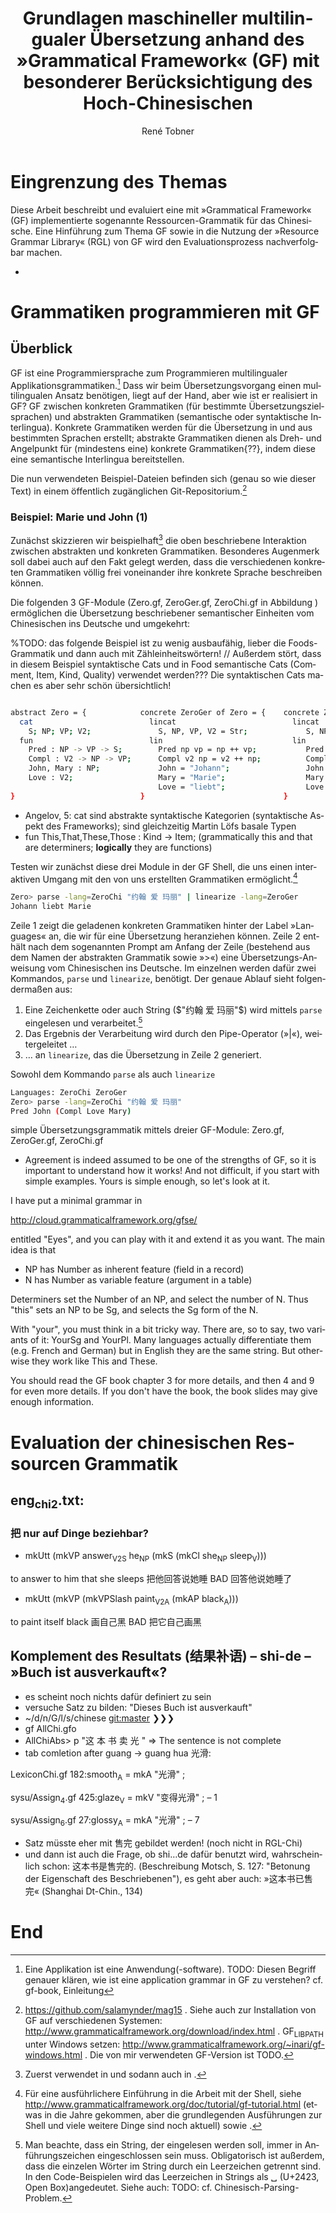 * Eingrenzung des Themas
Diese Arbeit beschreibt und evaluiert eine mit »Grammatical Framework« (GF) implementierte sogenannte Ressourcen-Grammatik für das Chinesische. Eine Hinführung zum Thema GF sowie in die Nutzung der »Resource Grammar Library« (RGL) von GF wird den Evaluationsprozess nachverfolgbar machen. 
- \cite{thompson_type_1991}
* Grammatiken programmieren mit GF
** Überblick
GF ist eine Programmiersprache zum Programmieren multilingualer Applikationsgrammatiken.[fn:: Eine Applikation ist eine Anwendung(-software). TODO: Diesen Begriff genauer klären, wie ist eine application grammar in GF zu verstehen? cf. gf-book, Einleitung] Dass wir beim Übersetzungsvorgang einen multilingualen Ansatz benötigen, liegt auf der Hand, aber wie ist er realisiert in GF? GF zwischen konkreten Grammatiken (für bestimmte Übersetzungszielsprachen) und abstrakten Grammatiken (semantische oder syntaktische Interlingua). Konkrete Grammatiken werden für die Übersetzung in und aus bestimmten Sprachen erstellt; abstrakte Grammatiken dienen als Dreh- und Angelpunkt für (mindestens eine) konkrete Grammatiken{??}, indem diese eine semantische Interlingua bereitstellen.

Die nun verwendeten Beispiel-Dateien befinden sich (genau so wie dieser Text) in einem öffentlich zugänglichen Git-Repositorium.[fn:: https://github.com/salamynder/mag15 . Siehe auch zur Installation von GF auf verschiedenen Systemen: http://www.grammaticalframework.org/download/index.html . GF_LIB_PATH unter Windows setzen: http://www.grammaticalframework.org/~inari/gf-windows.html . Die von mir verwendeten GF-Version ist TODO.] 

*** Beispiel: Marie und John (1)
Zunächst skizzieren wir beispielhaft[fn:: Zuerst verwendet in \cite{ranta_gf-lrec-2010.pdf_2010} und sodann auch in \cite{_grammatical_2014}.] die oben beschriebene Interaktion zwischen abstrakten und konkreten Grammatiken. Besonderes Augenmerk soll dabei auch auf den Fakt gelegt werden, dass die verschiedenen konkreten Grammatiken völlig frei voneinander ihre konkrete Sprache beschreiben können. 

Die folgenden 3 GF-Module (Zero.gf, ZeroGer.gf, ZeroChi.gf in Abbildung \ref{mj1}) ermöglichen die Übersetzung beschriebener semantischer Einheiten vom Chinesischen ins Deutsche und umgekehrt:

%TODO: das folgende Beispiel ist zu wenig ausbaufähig, lieber die Foods-Grammatik und dann auch mit Zähleinheitswörtern! // Außerdem stört, dass in diesem Beispiel syntaktische Cats und in Food semantische Cats (Comment, Item, Kind, Quality) verwendet werden??? Die syntaktischen Cats machen es aber sehr schön übersichtlich!

#+name: mj1
#+CAPTION[Hello-GF]: Ein erster Einblick
#+begin_src bash

abstract Zero = {            concrete ZeroGer of Zero = {    concrete ZeroChi of Zero = { 
  cat                          lincat                          lincat                      
    S; NP; VP; V2;               S, NP, VP, V2 = Str;             S, NP, VP, V2 = Str;
  fun                          lin                             lin
    Pred : NP -> VP -> S;        Pred np vp = np ++ vp;           Pred np vp = np ++ vp;
    Compl : V2 -> NP -> VP;      Compl v2 np = v2 ++ np;          Compl v2 np = v2 ++ np;
    John, Mary : NP;             John = "Johann";                 John = "约翰";
    Love : V2;                   Mary = "Marie";                  Mary = "玛丽";
                                 Love = "liebt";                  Love = "爱";
}                            }                               }
                                                           
#+end_src

- Angelov, 5: cat sind abstrakte syntaktische Kategorien (syntaktische Aspekt des Frameworks); sind gleichzeitig Martin Löfs basale Typen
- fun This,That,These,Those : Kind → Item; (grammatically this and that are determiners; *logically* they are functions)

Testen wir zunächst diese drei Module in der GF Shell, die uns einen interaktiven Umgang mit den von uns erstellten Grammatiken ermöglicht.[fn:: Für eine ausführlichere Einführung in die Arbeit mit der Shell, siehe http://www.grammaticalframework.org/doc/tutorial/gf-tutorial.html (etwas in die Jahre gekommen, aber die grundlegenden Ausführungen zur Shell und viele weitere Dinge sind noch aktuell) sowie \cite[31]{ranta_grammatical_2011}.]

#+BEGIN_SRC bash
Zero> parse -lang=ZeroChi "约翰 爱 玛丽" | linearize -lang=ZeroGer
Johann liebt Marie
#+END_SRC

Zeile 1 zeigt die geladenen konkreten Grammatiken hinter der Label »Languages« an, die wir für eine Übersetzung heranziehen können. Zeile 2 enthält nach dem sogenannten Prompt am Anfang der Zeile (bestehend aus dem Namen der abstrakten Grammatik sowie »>«) eine Übersetzungs-Anweisung vom Chinesischen ins Deutsche. Im einzelnen werden dafür zwei Kommandos, ~parse~ und ~linearize~, benötigt. Der genaue Ablauf sieht folgendermaßen aus:

#+ATTR_LATEX: :options [itemsep=0pt,parsep=0pt]
1. Eine Zeichenkette oder auch String (\inlst$"约翰 爱 玛丽"$) wird mittels ~parse~ eingelesen und verarbeitet.[fn:: Man beachte, dass ein String, der eingelesen werden soll, immer in Anführungszeichen eingeschlossen sein muss. Obligatorisch ist außerdem, dass die einzelen Wörter im String durch ein Leerzeichen getrennt sind. In den Code-Beispielen wird das Leerzeichen in Strings als ␣ (U+2423, Open Box)angedeutet. Siehe auch: TODO: cf. Chinesisch-Parsing-Problem.]
2. Das Ergebnis der Verarbeitung wird durch den Pipe-Operator (»|«), weitergeleitet \ldots{}
3. \ldots{} an ~linearize~, das die Übersetzung in Zeile 2 generiert.

Sowohl dem Kommando ~parse~ als auch ~linearize~ 


#+BEGIN_SRC bash
Languages: ZeroChi ZeroGer
Zero> parse -lang=ZeroChi "约翰 爱 玛丽"
Pred John (Compl Love Mary)
#+END_SRC

#+ATTR_LATEX: :options itemsep=0pt

simple Übersetzungsgrammatik mittels dreier GF-Module: Zero.gf, ZeroGer.gf, ZeroChi.gf
- Agreement is indeed assumed to be one of the strengths of GF, so it is important to understand how it works! And not difficult, if you start with simple examples. Yours is simple enough, so let's look at it.

I have put a minimal grammar in

  http://cloud.grammaticalframework.org/gfse/

entitled "Eyes", and you can play with it and extend it as you want. The main idea is that

- NP has Number as inherent feature (field in a record)
- N has Number as variable feature (argument in a table)

Determiners set the Number of an NP, and select the number of N. Thus "this" sets an NP to be Sg, and selects the Sg form of the N.

With "your", you must think in a bit tricky way. There are, so to say, two variants of it: YourSg and YourPl. Many languages actually differentiate them (e.g. French and German) but in English they are the same string. But otherwise they work like This and These.

You should read the GF book chapter 3 for more details, and then 4 and 9 for even more details. If you don't have the book, the book slides may give enough information.


** 
** 
** 
** 
* Evaluation der chinesischen Ressourcen Grammatik
** eng_chi2.txt:
*** 把 nur auf Dinge beziehbar?
- mkUtt (mkVP answer_V2S he_NP (mkS (mkCl she_NP sleep_V))) 
to answer to him that she sleeps
把他回答说她睡 BAD 回答他说她睡了
- mkUtt (mkVP (mkVPSlash paint_V2A (mkAP black_A)))
to paint itself black
画自己黑 BAD 把它自己画黑


** Komplement des Resultats (结果补语) -- shi-de -- »Buch ist ausverkauft«?
- es scheint noch nichts dafür definiert zu sein
- versuche Satz zu bilden: "Dieses Buch ist ausverkauft"
- ~/d/n/G/l/s/chinese git:master ❯❯❯
- gf AllChi.gfo
- AllChiAbs> p "这 本 书 卖 光 " => The sentence is not complete
- tab comletion after guang -> guang hua 光滑:
LexiconChi.gf
182:smooth_A = mkA "光滑" ;

sysu/Assign_4.gf
425:glaze_V = mkV "变得光滑" ; -- 1

sysu/Assign_6.gf
27:glossy_A = mkA "光滑" ; -- 7

- Satz müsste eher mit 售完 gebildet werden! (noch nicht in RGL-Chi)
- und dann ist auch die Frage, ob shi...de dafür benutzt wird, wahrscheinlich schon: 这本书是售完的. (Beschreibung Motsch, S. 127: "Betonung der Eigenschaft des Beschriebenen"), es geht aber auch: »这本书已售完« (Shanghai Dt-Chin., 134)

** 
* End
\printbibliography
* zotero							   :noexport:
# Local Variables:
# zotero-collection: #("4" 0 1 (name "ChinGrammar"))
# End:
# zotero-collection: #("4" 0 1 (name "ChinGrammar"))
# Ende:
* Header							    :ARCHIVE: :noexport:
#+TODO: TODO | WAITING DONE
#+LATEX_CLASS: cn-article
#+TITLE: Grundlagen maschineller multilingualer Übersetzung anhand des »Grammatical Framework« (GF) mit besonderer Berücksichtigung des Hoch-Chinesischen
#+AUTHOR: René Tobner
#+LANGUAGE: de-de
#+OPTIONS: H:4 skip:nil ^:nil timestamp:nil

#+LATEX_HEADER: \usepackage[ngerman]{babel}
#+LATEX_HEADER: \addbibresource{mag.bib}

#+LATEX_HEADER: % Make commands for the quotes
#+LATEX_HEADER: \newcommand{\mq}[1]{\enquote{#1}}
#+LATEX_HEADER: \newcommand*{\openquote}{\tikz[remember picture,overlay,xshift=-15pt,yshift=-10pt]
#+LATEX_HEADER:      \node (OQ) {\quotefont\fontsize{60}{60}\selectfont``};\kern0pt}
#+LATEX_HEADER: \newcommand*{\closequote}{\tikz[remember picture,overlay,xshift=15pt,yshift=10pt]
#+LATEX_HEADER:      \node (CQ) {\quotefont\fontsize{60}{60}\selectfont''};}
#+LATEX_HEADER: % select a colour for the shading
#+LATEX_HEADER: %\definecolor{shadecolor}{named}{gray}
#+LATEX_HEADER: % wrap everything in its own environment
#+LATEX_HEADER: \newenvironment{shadequote}%
#+LATEX_HEADER: {\begin{quote}\openquote}
#+LATEX_HEADER: {\hfill\closequote\end{quote}}
#+LATEX_HEADER: 
#+LATEX_HEADER: \newcommand{\xelatex}{\XeLaTeX\xspace} 
#+LATEX_HEADER: \newcommand{\latex}{\LaTeX\xspace}
#+LATEX_HEADER: 
#+LATEX_HEADER: %\newglossary[<log-ext>]{<name>}{<in-ext>}{<out-ext>}{<title>}[<counter>]
#+LATEX_HEADER: %\newglossary[alg]{atom}{aot}{atn}{Zeichen-Ebene}
#+LATEX_HEADER: %\newglossary[slg]{sets}{sot}{stn}{Zeichensatz-Ebene}
#+LATEX_HEADER: %\newglossary[ulg]{unicode-specific}{uot}{utn}{Unicode-Spezifisches}
#+LATEX_HEADER: 
#+LATEX_HEADER: %\makeglossaries
#+LATEX_HEADER: %\loadglsentries{glossar}
#+LATEX_HEADER: % For BIBER
#+LATEX_HEADER: \DeclareSourcemap{
#+LATEX_HEADER:  \maps[datatype=bibtex, overwrite]{
#+LATEX_HEADER:    \map{
#+LATEX_HEADER:      \step[fieldset=language, null] % exclude bib language field from printing
#+LATEX_HEADER:      \step[fieldset=month, null] 
#+LATEX_HEADER:    }
#+LATEX_HEADER:  }
#+LATEX_HEADER: }
#+LATEX_HEADER: \newcommand\mpDr[1]{\marginpar{\fontspec[Scale=0.7]{Droid Sans}#1}}
#+LATEX_HEADER: \newcommand\zb{z. B.}
#+LATEX_HEADER: \newcommand\di{d. I.}
#+LATEX_HEADER: 
#+LATEX_HEADER: %Elision in citation ... took so long to find this, don't know if this the best way :(
#+LATEX_HEADER: \newcommand*\elide{\textup{[\dots]}\xspace}
#+LATEX_HEADER: % Using "[" and "]" in the pre/postnote of citation seems a big problem, therefore new command for [sic]
#+LATEX_HEADER: \newcommand*\sic{\textup{[sic]}\xspace}
#+LATEX_HEADER: 
#+LATEX_HEADER: \hyphenation{dash}
#+LATEX_HEADER: \newfontfamily\dejavus[Mapping=tex-ansi]{DejaVu Sans}
#+LATEX_HEADER: \newfontfamily\scpro[Mapping=tex-ansi]{Source Code Pro}
#+LATEX_HEADER: \newfontfamily\linmono[Mapping=tex-ansi]{Linux Libertine Mono}
#+LATEX_HEADER: \newfontfamily\linansi[Mapping=tex-ansi]{Linux Libertine}
#+LATEX_HEADER: \newcommand{\mysinglespacing}{%
#+LATEX_HEADER:   \setstretch{1}% no correction afterwards
#+LATEX_HEADER: }
#+LATEX_HEADER: \lstnewenvironment{my-inlst}{\lstset{basicstyle=\small\ttfamily\setstretch{1},language=bash}}{}
#+LATEX_HEADER:  \newcommand*{\inlst}{\lstinline[basicstyle=\small\ttfamily\setstretch{1},language=bash]}
#+LATEX_HEADER: %\newcommand{\inlst}[1]{%
#+LATEX_HEADER: %   \lstinline[basicstyle=\small\ttfamily\setstretch{1},language=bash]!#1!
#+LATEX_HEADER: %}
#+LATEX_HEADER: \newcommand{\stylst}{basicstyle=\small\ttfamily\setstretch{1}}
#+LATEX_HEADER: 
#+LATEX_HEADER: 
#+LATEX_HEADER: 

# Local Variables:
# zotero-collection: #("4" 0 1 (name "ChinGrammar"))
# End:
\pagenumbering{roman}
\listoffigures
\listoftables
